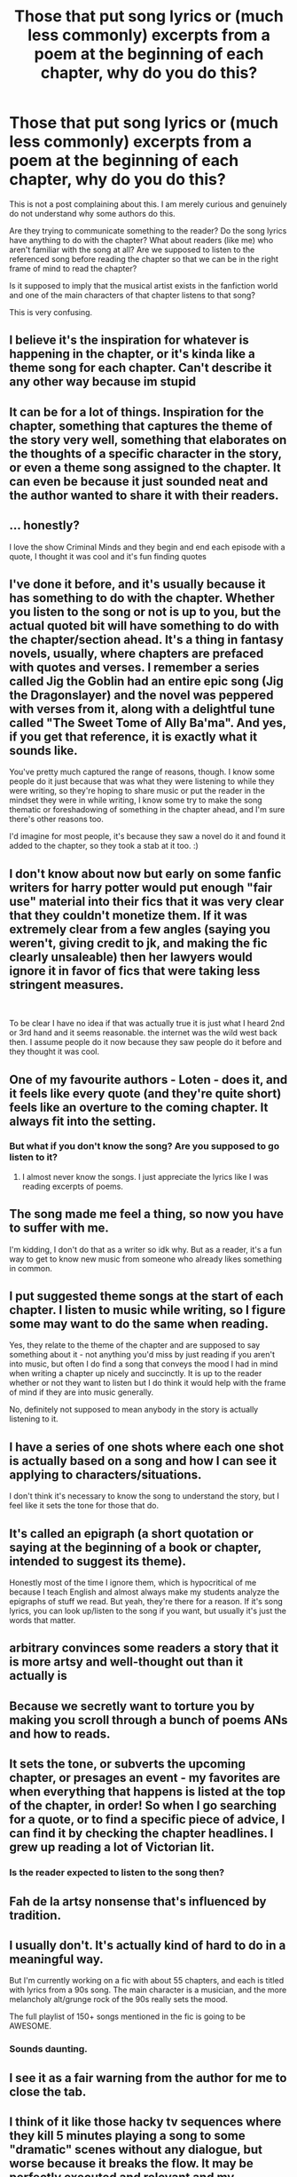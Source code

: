 #+TITLE: Those that put song lyrics or (much less commonly) excerpts from a poem at the beginning of each chapter, why do you do this?

* Those that put song lyrics or (much less commonly) excerpts from a poem at the beginning of each chapter, why do you do this?
:PROPERTIES:
:Author: LittleDinghy
:Score: 40
:DateUnix: 1593638601.0
:DateShort: 2020-Jul-02
:FlairText: Discussion
:END:
This is not a post complaining about this. I am merely curious and genuinely do not understand why some authors do this.

Are they trying to communicate something to the reader? Do the song lyrics have anything to do with the chapter? What about readers (like me) who aren't familiar with the song at all? Are we supposed to listen to the referenced song before reading the chapter so that we can be in the right frame of mind to read the chapter?

Is it supposed to imply that the musical artist exists in the fanfiction world and one of the main characters of that chapter listens to that song?

This is very confusing.


** I believe it's the inspiration for whatever is happening in the chapter, or it's kinda like a theme song for each chapter. Can't describe it any other way because im stupid
:PROPERTIES:
:Author: zoomerboi69-420
:Score: 24
:DateUnix: 1593638740.0
:DateShort: 2020-Jul-02
:END:


** It can be for a lot of things. Inspiration for the chapter, something that captures the theme of the story very well, something that elaborates on the thoughts of a specific character in the story, or even a theme song assigned to the chapter. It can even be because it just sounded neat and the author wanted to share it with their readers.
:PROPERTIES:
:Author: Cally6
:Score: 9
:DateUnix: 1593644945.0
:DateShort: 2020-Jul-02
:END:


** ... honestly?

I love the show Criminal Minds and they begin and end each episode with a quote, I thought it was cool and it's fun finding quotes
:PROPERTIES:
:Author: LiriStorm
:Score: 7
:DateUnix: 1593671724.0
:DateShort: 2020-Jul-02
:END:


** I've done it before, and it's usually because it has something to do with the chapter. Whether you listen to the song or not is up to you, but the actual quoted bit will have something to do with the chapter/section ahead. It's a thing in fantasy novels, usually, where chapters are prefaced with quotes and verses. I remember a series called Jig the Goblin had an entire epic song (Jig the Dragonslayer) and the novel was peppered with verses from it, along with a delightful tune called "The Sweet Tome of Ally Ba'ma". And yes, if you get that reference, it is exactly what it sounds like.

You've pretty much captured the range of reasons, though. I know some people do it just because that was what they were listening to while they were writing, so they're hoping to share music or put the reader in the mindset they were in while writing, I know some try to make the song thematic or foreshadowing of something in the chapter ahead, and I'm sure there's other reasons too.

I'd imagine for most people, it's because they saw a novel do it and found it added to the chapter, so they took a stab at it too. :)
:PROPERTIES:
:Author: Avalon1632
:Score: 12
:DateUnix: 1593639313.0
:DateShort: 2020-Jul-02
:END:


** I don't know about now but early on some fanfic writers for harry potter would put enough "fair use" material into their fics that it was very clear that they couldn't monetize them. If it was extremely clear from a few angles (saying you weren't, giving credit to jk, and making the fic clearly unsaleable) then her lawyers would ignore it in favor of fics that were taking less stringent measures.

​

To be clear I have no idea if that was actually true it is just what I heard 2nd or 3rd hand and it seems reasonable. the internet was the wild west back then. I assume people do it now because they saw people do it before and they thought it was cool.
:PROPERTIES:
:Author: mack2028
:Score: 3
:DateUnix: 1593676311.0
:DateShort: 2020-Jul-02
:END:


** One of my favourite authors - Loten - does it, and it feels like every quote (and they're quite short) feels like an overture to the coming chapter. It always fit into the setting.
:PROPERTIES:
:Author: JesusLord-and-Savior
:Score: 3
:DateUnix: 1593680192.0
:DateShort: 2020-Jul-02
:END:

*** But what if you don't know the song? Are you supposed to go listen to it?
:PROPERTIES:
:Author: LittleDinghy
:Score: 1
:DateUnix: 1593685266.0
:DateShort: 2020-Jul-02
:END:

**** I almost never know the songs. I just appreciate the lyrics like I was reading excerpts of poems.
:PROPERTIES:
:Author: JesusLord-and-Savior
:Score: 3
:DateUnix: 1593692869.0
:DateShort: 2020-Jul-02
:END:


** The song made me feel a thing, so now you have to suffer with me.

I'm kidding, I don't do that as a writer so idk why. But as a reader, it's a fun way to get to know new music from someone who already likes something in common.
:PROPERTIES:
:Author: panda-goddess
:Score: 2
:DateUnix: 1593654609.0
:DateShort: 2020-Jul-02
:END:


** I put suggested theme songs at the start of each chapter. I listen to music while writing, so I figure some may want to do the same when reading.

Yes, they relate to the theme of the chapter and are supposed to say something about it - not anything you'd miss by just reading if you aren't into music, but often I do find a song that conveys the mood I had in mind when writing a chapter up nicely and succinctly. It is up to the reader whether or not they want to listen but I do think it would help with the frame of mind if they are into music generally.

No, definitely not supposed to mean anybody in the story is actually listening to it.
:PROPERTIES:
:Author: LawfulChaoticEvil
:Score: 2
:DateUnix: 1593669054.0
:DateShort: 2020-Jul-02
:END:


** I have a series of one shots where each one shot is actually based on a song and how I can see it applying to characters/situations.

I don't think it's necessary to know the song to understand the story, but I feel like it sets the tone for those that do.
:PROPERTIES:
:Author: Caramelthedog
:Score: 2
:DateUnix: 1593680344.0
:DateShort: 2020-Jul-02
:END:


** It's called an epigraph (a short quotation or saying at the beginning of a book or chapter, intended to suggest its theme).

Honestly most of the time I ignore them, which is hypocritical of me because I teach English and almost always make my students analyze the epigraphs of stuff we read. But yeah, they're there for a reason. If it's song lyrics, you can look up/listen to the song if you want, but usually it's just the words that matter.
:PROPERTIES:
:Author: professor_muggle
:Score: 2
:DateUnix: 1593896604.0
:DateShort: 2020-Jul-05
:END:


** arbitrary convinces some readers a story that it is more artsy and well-thought out than it actually is
:PROPERTIES:
:Author: Lord_Anarchy
:Score: 3
:DateUnix: 1593673575.0
:DateShort: 2020-Jul-02
:END:


** Because we secretly want to torture you by making you scroll through a bunch of poems ANs and how to reads.
:PROPERTIES:
:Score: 1
:DateUnix: 1593642540.0
:DateShort: 2020-Jul-02
:END:


** It sets the tone, or subverts the upcoming chapter, or presages an event - my favorites are when everything that happens is listed at the top of the chapter, in order! So when I go searching for a quote, or to find a specific piece of advice, I can find it by checking the chapter headlines. I grew up reading a lot of Victorian lit.
:PROPERTIES:
:Author: hereiamtosavetheday_
:Score: 1
:DateUnix: 1593667480.0
:DateShort: 2020-Jul-02
:END:

*** Is the reader expected to listen to the song then?
:PROPERTIES:
:Author: LittleDinghy
:Score: 1
:DateUnix: 1593685387.0
:DateShort: 2020-Jul-02
:END:


** Fah de la artsy nonsense that's influenced by tradition.
:PROPERTIES:
:Author: JBson23
:Score: 1
:DateUnix: 1593677932.0
:DateShort: 2020-Jul-02
:END:


** I usually don't. It's actually kind of hard to do in a meaningful way.

But I'm currently working on a fic with about 55 chapters, and each is titled with lyrics from a 90s song. The main character is a musician, and the more melancholy alt/grunge rock of the 90s really sets the mood.

The full playlist of 150+ songs mentioned in the fic is going to be AWESOME.
:PROPERTIES:
:Author: JalapenoEyePopper
:Score: 1
:DateUnix: 1593701684.0
:DateShort: 2020-Jul-02
:END:

*** Sounds daunting.
:PROPERTIES:
:Author: LittleDinghy
:Score: 1
:DateUnix: 1593702527.0
:DateShort: 2020-Jul-02
:END:


** I see it as a fair warning from the author for me to close the tab.
:PROPERTIES:
:Author: carelesslazy
:Score: 1
:DateUnix: 1593712950.0
:DateShort: 2020-Jul-02
:END:


** I think of it like those hacky tv sequences where they kill 5 minutes playing a song to some "dramatic" scenes without any dialogue, but worse because it breaks the flow. It may be perfectly executed and relevant and my assessment may be unfair, but that's how I perceive it.
:PROPERTIES:
:Author: HeisenV
:Score: 1
:DateUnix: 1593669297.0
:DateShort: 2020-Jul-02
:END:
